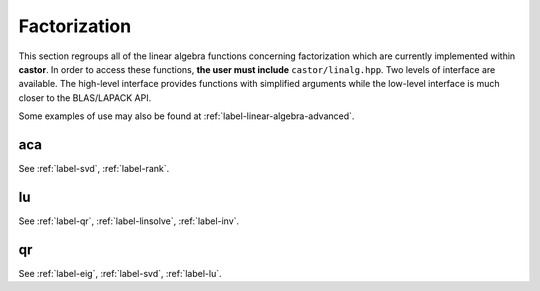 
.. _label-factorization-func:

Factorization
+++++++++++++

This section regroups all of the linear algebra functions concerning factorization which are currently implemented within **castor**. In order to access these functions, **the user must include** ``castor/linalg.hpp``. Two levels of interface are available. The high-level interface provides functions with simplified arguments while the low-level interface is much closer to the BLAS/LAPACK API.

Some examples of use may also be found at :ref:`label-linear-algebra-advanced`.


.. _label-aca:

aca
---
.. doxygenfunction:: aca(matrix<std::complex<double>> const &M, double tol)
   :project: castor
.. doxygenfunction:: aca(matrix<double> const &M, double tol)
   :project: castor

See :ref:`label-svd`, :ref:`label-rank`.


.. _label-lu:

lu
--
.. doxygenfunction:: lu(matrix<std::complex<double>> const &A)
   :project: castor
.. doxygenfunction:: lu(matrix<double> const &A)
   :project: castor
.. doxygenfunction:: lu(matrix<std::complex<float>> const &A)
   :project: castor
.. doxygenfunction:: lu(matrix<float> const &A)
   :project: castor

See :ref:`label-qr`, :ref:`label-linsolve`, :ref:`label-inv`.

.. _label-qr:

qr
--
.. doxygenfunction:: qr(matrix<std::complex<double>> const &A)
   :project: castor
.. doxygenfunction:: qr(matrix<double> const &A)
   :project: castor
.. doxygenfunction:: qr(matrix<std::complex<float>> const &A)
   :project: castor
.. doxygenfunction:: qr(matrix<float> const &A)
   :project: castor

See :ref:`label-eig`, :ref:`label-svd`, :ref:`label-lu`.
